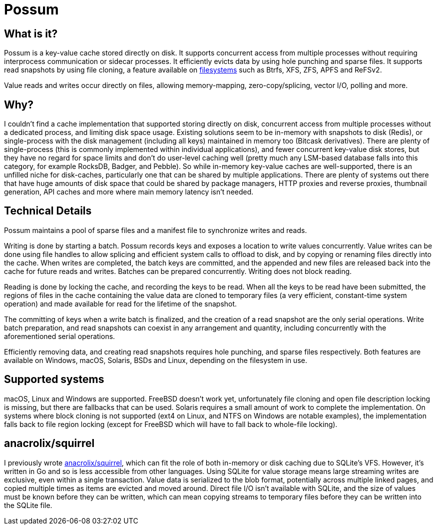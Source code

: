 = Possum

== What is it?

Possum is a key-value cache stored directly on disk. It supports concurrent access from multiple processes without requiring interprocess communication or sidecar processes. It efficiently evicts data by using hole punching and sparse files. It supports read snapshots by using file cloning, a feature available on https://www.ctrl.blog/entry/file-cloning.html[filesystems] such as Btrfs, XFS, ZFS, APFS and ReFSv2.

Value reads and writes occur directly on files, allowing memory-mapping, zero-copy/splicing, vector I/O, polling and more.

== Why?

I couldn't find a cache implementation that supported storing directly on disk, concurrent access from multiple processes without a dedicated process, and limiting disk space usage. Existing solutions seem to be in-memory with snapshots to disk (Redis), or single-process with the disk management (including all keys) maintained in memory too (Bitcask derivatives). There are plenty of single-process (this is commonly implemented within individual applications), and fewer concurrent key-value disk stores, but they have no regard for space limits and don't do user-level caching well (pretty much any LSM-based database falls into this category, for example RocksDB, Badger, and Pebble). So while in-memory key-value caches are well-supported, there is an unfilled niche for disk-caches, particularly one that can be shared by multiple applications. There are plenty of systems out there that have huge amounts of disk space that could be shared by package managers, HTTP proxies and reverse proxies, thumbnail generation, API caches and more where main memory latency isn't needed.

== Technical Details

Possum maintains a pool of sparse files and a manifest file to synchronize writes and reads.

Writing is done by starting a batch. Possum records keys and exposes a location to write values concurrently. Value writes can be done using file handles to allow splicing and efficient system calls to offload to disk, and by copying or renaming files directly into the cache. When writes are completed, the batch keys are committed, and the appended and new files are released back into the cache for future reads and writes. Batches can be prepared concurrently. Writing does not block reading.

Reading is done by locking the cache, and recording the keys to be read. When all the keys to be read have been submitted, the regions of files in the cache containing the value data are cloned to temporary files (a very efficient, constant-time system operation) and made available for read for the lifetime of the snapshot.

The committing of keys when a write batch is finalized, and the creation of a read snapshot are the only serial operations. Write batch preparation, and read snapshots can coexist in any arrangement and quantity, including concurrently with the aforementioned serial operations.

Efficiently removing data, and creating read snapshots requires hole punching, and sparse files respectively. Both features are available on Windows, macOS, Solaris, BSDs and Linux, depending on the filesystem in use.

== Supported systems

macOS, Linux and Windows are supported. FreeBSD doesn't work yet, unfortunately file cloning and open file description locking is missing, but there are fallbacks that can be used. Solaris requires a small amount of work to complete the implementation. On systems where block cloning is not supported (ext4 on Linux, and NTFS on Windows are notable examples), the implementation falls back to file region locking (except for FreeBSD which will have to fall back to whole-file locking).

== anacrolix/squirrel

I previously wrote https://github.com/anacrolix/squirrel[anacrolix/squirrel], which can fit the role of both in-memory or disk caching due to SQLite's VFS. However, it's written in Go and so is less accessible from other languages. Using SQLite for value storage means large streaming writes are exclusive, even within a single transaction. Value data is serialized to the blob format, potentially across multiple linked pages, and copied multiple times as items are evicted and moved around. Direct file I/O isn't available with SQLite, and the size of values must be known before they can be written, which can mean copying streams to temporary files before they can be written into the SQLite file.
